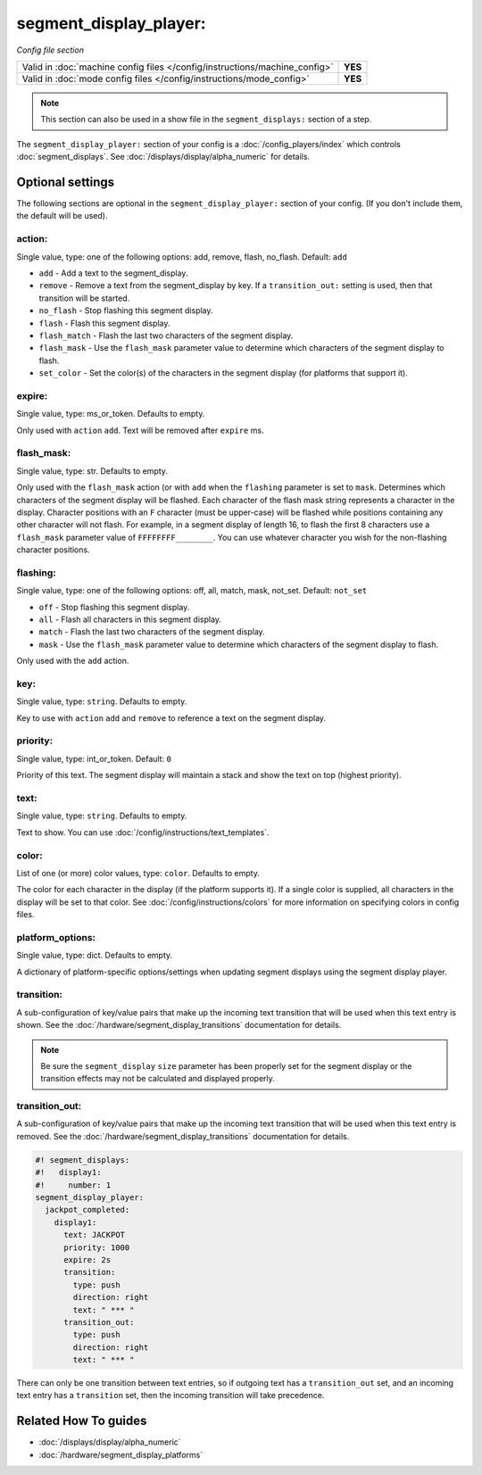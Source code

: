 segment_display_player:
=======================

*Config file section*

+----------------------------------------------------------------------------+---------+
| Valid in :doc:`machine config files </config/instructions/machine_config>` | **YES** |
+----------------------------------------------------------------------------+---------+
| Valid in :doc:`mode config files </config/instructions/mode_config>`       | **YES** |
+----------------------------------------------------------------------------+---------+

.. note:: This section can also be used in a show file in the ``segment_displays:`` section of a step.

.. overview

The ``segment_display_player:`` section of your config is a :doc:`/config_players/index`
which controls :doc:`segment_displays`.
See :doc:`/displays/display/alpha_numeric` for details.

.. config


Optional settings
-----------------

The following sections are optional in the ``segment_display_player:`` section of your config. (If you don't include
them, the default will be used).

action:
~~~~~~~
Single value, type: one of the following options: add, remove, flash, no_flash. Default: ``add``

* ``add`` - Add a text to the segment_display.
* ``remove`` - Remove a text from the segment_display by key. If a ``transition_out:`` setting is used, then that
  transition will be started.
* ``no_flash`` - Stop flashing this segment display.
* ``flash`` - Flash this segment display.
* ``flash_match`` - Flash the last two characters of the segment display.
* ``flash_mask`` - Use the ``flash_mask`` parameter value to determine which characters of the segment display to
  flash.
* ``set_color`` - Set the color(s) of the characters in the segment display (for platforms that support it).

expire:
~~~~~~~
Single value, type: ms_or_token. Defaults to empty.

Only used with ``action`` ``add``. Text will be removed after ``expire`` ms.

flash_mask:
~~~~~~~~~~~
Single value, type: str. Defaults to empty.

Only used with the ``flash_mask`` action (or with ``add`` when the ``flashing`` parameter is set to ``mask``.
Determines which characters of the segment display will be flashed. Each character of the flash mask string
represents a character in the display. Character positions with an ``F`` character (must be upper-case) will
be flashed while positions containing any other character will not flash. For example, in a segment display
of length 16, to flash the first 8 characters use a ``flash_mask`` parameter value of ``FFFFFFFF________``.
You can use whatever character you wish for the non-flashing character positions.

flashing:
~~~~~~~~~
Single value, type: one of the following options: off, all, match, mask, not_set. Default: ``not_set``

* ``off`` - Stop flashing this segment display.
* ``all`` - Flash all characters in this segment display.
* ``match`` - Flash the last two characters of the segment display.
* ``mask`` - Use the ``flash_mask`` parameter value to determine which characters of the segment display to flash.

Only used with the ``add`` action.

key:
~~~~
Single value, type: ``string``. Defaults to empty.

Key to use with ``action`` ``add`` and ``remove`` to reference a text on the
segment display.

priority:
~~~~~~~~~
Single value, type: int_or_token. Default: ``0``

Priority of this text. The segment display will maintain a stack and show the text on top (highest
priority).

text:
~~~~~
Single value, type: ``string``. Defaults to empty.

Text to show. You can use :doc:`/config/instructions/text_templates`.

color:
~~~~~~
List of one (or more) color values, type: ``color``. Defaults to empty.

The color for each character in the display (if the platform supports it). If a single color is supplied,
all characters in the display will be set to that color. See :doc:`/config/instructions/colors` for more
information on specifying colors in config files.

platform_options:
~~~~~~~~~~~~~~~~~
Single value, type: dict. Defaults to empty.

A dictionary of platform-specific options/settings when updating segment displays using the segment display
player.

transition:
~~~~~~~~~~~

A sub-configuration of key/value pairs that make up the incoming text transition that will be used when this
text entry is shown. See the :doc:`/hardware/segment_display_transitions` documentation for details.

.. note::
   Be sure the ``segment_display`` ``size`` parameter has been properly set for the segment display or the
   transition effects may not be calculated and displayed properly.

transition_out:
~~~~~~~~~~~~~~~

A sub-configuration of key/value pairs that make up the incoming text transition that will be used when this
text entry is removed. See the :doc:`/hardware/segment_display_transitions` documentation for details.

.. code-block:: mpf-config

   #! segment_displays:
   #!   display1:
   #!     number: 1
   segment_display_player:
     jackpot_completed:
       display1:
         text: JACKPOT
         priority: 1000
         expire: 2s
         transition:
           type: push
           direction: right
           text: " *** "
         transition_out:
           type: push
           direction: right
           text: " *** "

There can only be one transition between text entries, so if outgoing text has a ``transition_out`` set, and an
incoming text entry has a ``transition`` set, then the incoming transition will take precedence.


Related How To guides
---------------------

* :doc:`/displays/display/alpha_numeric`
* :doc:`/hardware/segment_display_platforms`
